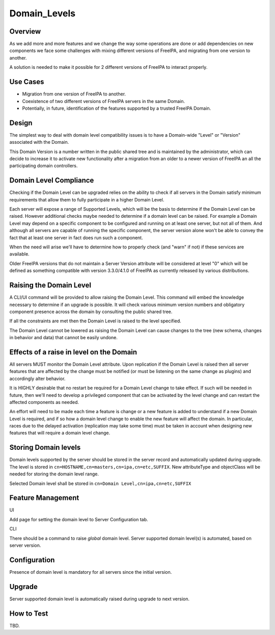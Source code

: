 Domain_Levels
=============

Overview
--------

As we add more and more features and we change the way some operations
are done or add dependencies on new components we face some challenges
with mixing different versions of FreeIPA, and migrating from one
version to another.

A solution is needed to make it possible for 2 different versions of
FreeIPA to interact properly.



Use Cases
---------

-  Migration from one version of FreeIPA to another.
-  Coexistence of two different versions of FreeIPA servers in the same
   Domain.
-  Potentially, in future, identification of the features supported by a
   trusted FreeIPA Domain.

Design
------

The simplest way to deal with domain level compatibility issues is to
have a Domain-wide "Level" or "Version" associated with the Domain.

This Domain Version is a number written in the public shared tree and is
maintained by the administrator, which can decide to increase it to
activate new functionality after a migration from an older to a newer
version of FreeIPA an all the participating domain controllers.



Domain Level Compliance
----------------------------------------------------------------------------------------------

Checking if the Domain Level can be upgraded relies on the ability to
check if all servers in the Domain satisfy minimum requirements that
allow them to fully participate in a higher Domain Level.

Each server will expose a range of Supported Levels, which will be the
basis to determine if the Domain Level can be raised. However additional
checks maybe needed to determine if a domain level can be raised. For
example a Domain Level may depend on a specific component to be
configured and running on at least one server, but not all of them. And
although all servers are capable of running the specific component, the
server version alone won't be able to convey the fact that at least one
server in fact does run such a component.

When the need will arise we'll have to determine how to properly check
(and "warn" if not) if these services are available.

Older FreeIPA versions that do not maintain a Server Version attribute
will be considered at level "0" which will be defined as something
compatible with version 3.3.0/4.1.0 of FreeIPA as currently released by
various distributions.



Raising the Domain Level
----------------------------------------------------------------------------------------------

A CLI/UI command will be provided to allow raising the Domain Level.
This command will embed the knowledge necessary to determine if an
upgrade is possible. It will check various minimum version numbers and
obligatory component presence across the domain by consulting the public
shared tree.

If all the constraints are met then the Domain Level is raised to the
level specified.

The Domain Level cannot be lowered as raising the Domain Level can cause
changes to the tree (new schema, changes in behavior and data) that
cannot be easily undone.



Effects of a raise in level on the Domain
----------------------------------------------------------------------------------------------

All servers MUST monitor the Domain Level attribute. Upon replication if
the Domain Level is raised then all server features that are affected by
the change must be notified (or must be listening on the same change as
plugins) and accordingly alter behavior.

It is HIGHLY desirable that no restart be required for a Domain Level
change to take effect. If such will be needed in future, then we'll need
to develop a privileged component that can be activated by the level
change and can restart the affected components as needed.

An effort will need to be made each time a feature is change or a new
feature is added to understand if a new Domain Level is required, and if
so how a domain level change to enable the new feature will affect the
domain. In particular, races due to the delayed activation (replication
may take some time) must be taken in account when designing new features
that will require a domain level change.



Storing Domain levels
----------------------------------------------------------------------------------------------

Domain levels supported by the server should be stored in the server
record and automatically updated during upgrade. The level is stored in
``cn=HOSTNAME,cn=masters,cn=ipa,cn=etc,SUFFIX``. New attributeType and
objectClass will be needed for storing the domain level range.

Selected Domain level shall be stored in
``cn=Domain Level,cn=ipa,cn=etc,SUFFIX``



Feature Management
------------------

UI

Add page for setting the domain level to Server Configuration tab.

CLI

There should be a command to raise *global* domain level. Server
supported domain level(s) is automated, based on server version.

Configuration
----------------------------------------------------------------------------------------------

Presence of domain level is mandatory for all servers since the initial
version.

Upgrade
-------

Server supported domain level is automatically raised during upgrade to
next version.



How to Test
-----------

TBD.